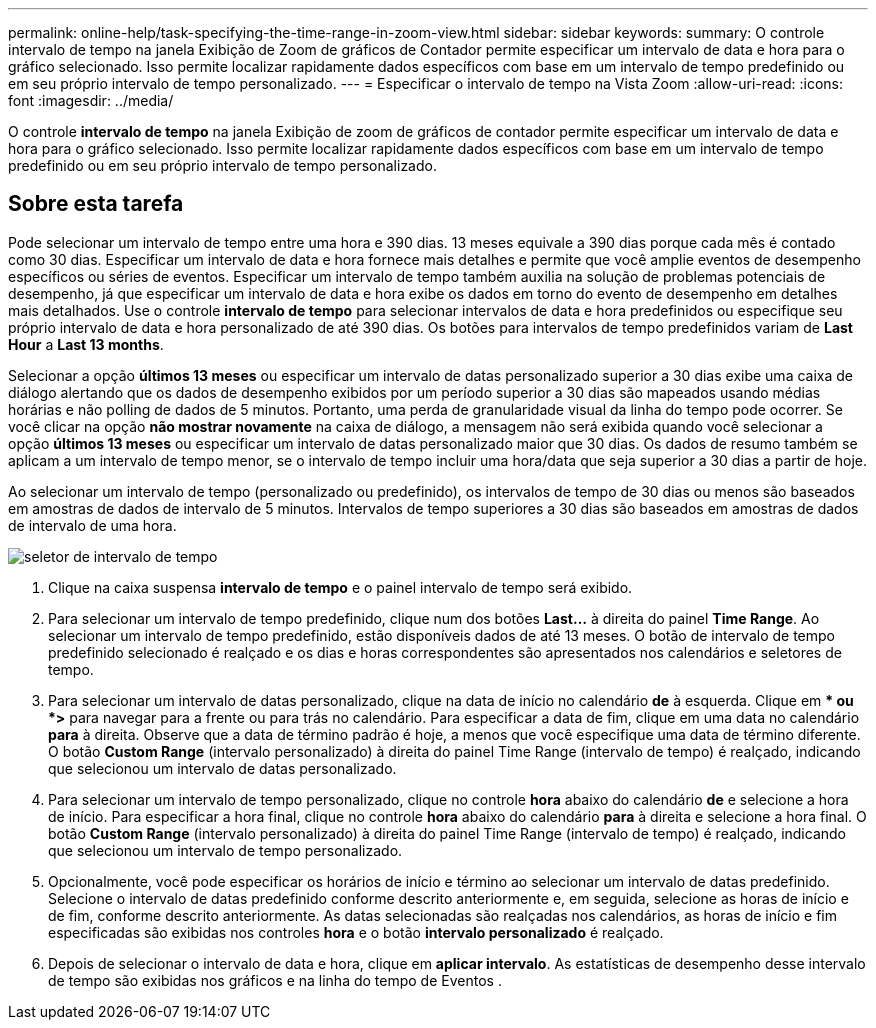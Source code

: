 ---
permalink: online-help/task-specifying-the-time-range-in-zoom-view.html 
sidebar: sidebar 
keywords:  
summary: O controle intervalo de tempo na janela Exibição de Zoom de gráficos de Contador permite especificar um intervalo de data e hora para o gráfico selecionado. Isso permite localizar rapidamente dados específicos com base em um intervalo de tempo predefinido ou em seu próprio intervalo de tempo personalizado. 
---
= Especificar o intervalo de tempo na Vista Zoom
:allow-uri-read: 
:icons: font
:imagesdir: ../media/


[role="lead"]
O controle *intervalo de tempo* na janela Exibição de zoom de gráficos de contador permite especificar um intervalo de data e hora para o gráfico selecionado. Isso permite localizar rapidamente dados específicos com base em um intervalo de tempo predefinido ou em seu próprio intervalo de tempo personalizado.



== Sobre esta tarefa

Pode selecionar um intervalo de tempo entre uma hora e 390 dias. 13 meses equivale a 390 dias porque cada mês é contado como 30 dias. Especificar um intervalo de data e hora fornece mais detalhes e permite que você amplie eventos de desempenho específicos ou séries de eventos. Especificar um intervalo de tempo também auxilia na solução de problemas potenciais de desempenho, já que especificar um intervalo de data e hora exibe os dados em torno do evento de desempenho em detalhes mais detalhados. Use o controle *intervalo de tempo* para selecionar intervalos de data e hora predefinidos ou especifique seu próprio intervalo de data e hora personalizado de até 390 dias. Os botões para intervalos de tempo predefinidos variam de *Last Hour* a *Last 13 months*.

Selecionar a opção *últimos 13 meses* ou especificar um intervalo de datas personalizado superior a 30 dias exibe uma caixa de diálogo alertando que os dados de desempenho exibidos por um período superior a 30 dias são mapeados usando médias horárias e não polling de dados de 5 minutos. Portanto, uma perda de granularidade visual da linha do tempo pode ocorrer. Se você clicar na opção *não mostrar novamente* na caixa de diálogo, a mensagem não será exibida quando você selecionar a opção *últimos 13 meses* ou especificar um intervalo de datas personalizado maior que 30 dias. Os dados de resumo também se aplicam a um intervalo de tempo menor, se o intervalo de tempo incluir uma hora/data que seja superior a 30 dias a partir de hoje.

Ao selecionar um intervalo de tempo (personalizado ou predefinido), os intervalos de tempo de 30 dias ou menos são baseados em amostras de dados de intervalo de 5 minutos. Intervalos de tempo superiores a 30 dias são baseados em amostras de dados de intervalo de uma hora.

image::../media/time-range-selector.gif[seletor de intervalo de tempo]

. Clique na caixa suspensa *intervalo de tempo* e o painel intervalo de tempo será exibido.
. Para selecionar um intervalo de tempo predefinido, clique num dos botões *Last...* à direita do painel *Time Range*. Ao selecionar um intervalo de tempo predefinido, estão disponíveis dados de até 13 meses. O botão de intervalo de tempo predefinido selecionado é realçado e os dias e horas correspondentes são apresentados nos calendários e seletores de tempo.
. Para selecionar um intervalo de datas personalizado, clique na data de início no calendário *de* à esquerda. Clique em ** ou *>* para navegar para a frente ou para trás no calendário. Para especificar a data de fim, clique em uma data no calendário *para* à direita. Observe que a data de término padrão é hoje, a menos que você especifique uma data de término diferente. O botão *Custom Range* (intervalo personalizado) à direita do painel Time Range (intervalo de tempo) é realçado, indicando que selecionou um intervalo de datas personalizado.
. Para selecionar um intervalo de tempo personalizado, clique no controle *hora* abaixo do calendário *de* e selecione a hora de início. Para especificar a hora final, clique no controle *hora* abaixo do calendário *para* à direita e selecione a hora final. O botão *Custom Range* (intervalo personalizado) à direita do painel Time Range (intervalo de tempo) é realçado, indicando que selecionou um intervalo de tempo personalizado.
. Opcionalmente, você pode especificar os horários de início e término ao selecionar um intervalo de datas predefinido. Selecione o intervalo de datas predefinido conforme descrito anteriormente e, em seguida, selecione as horas de início e de fim, conforme descrito anteriormente. As datas selecionadas são realçadas nos calendários, as horas de início e fim especificadas são exibidas nos controles *hora* e o botão *intervalo personalizado* é realçado.
. Depois de selecionar o intervalo de data e hora, clique em *aplicar intervalo*. As estatísticas de desempenho desse intervalo de tempo são exibidas nos gráficos e na linha do tempo de Eventos .

